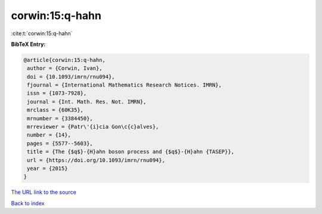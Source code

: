 corwin:15:q-hahn
================

:cite:t:`corwin:15:q-hahn`

**BibTeX Entry:**

.. code-block:: bibtex

   @article{corwin:15:q-hahn,
    author = {Corwin, Ivan},
    doi = {10.1093/imrn/rnu094},
    fjournal = {International Mathematics Research Notices. IMRN},
    issn = {1073-7928},
    journal = {Int. Math. Res. Not. IMRN},
    mrclass = {60K35},
    mrnumber = {3384450},
    mrreviewer = {Patr\'{i}cia Gon\c{c}alves},
    number = {14},
    pages = {5577--5603},
    title = {The {$q$}-{H}ahn boson process and {$q$}-{H}ahn {TASEP}},
    url = {https://doi.org/10.1093/imrn/rnu094},
    year = {2015}
   }

`The URL link to the source <ttps://doi.org/10.1093/imrn/rnu094}>`__


`Back to index <../By-Cite-Keys.html>`__
